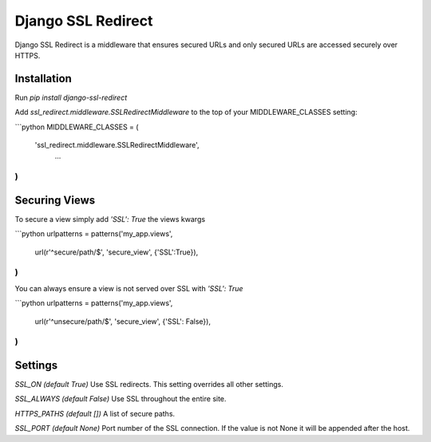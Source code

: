 Django SSL Redirect
===================

Django SSL Redirect is a middleware that ensures secured URLs and only secured URLs are accessed securely over HTTPS.

Installation
------------

Run `pip install django-ssl-redirect`

Add `ssl_redirect.middleware.SSLRedirectMiddleware` to the top of your MIDDLEWARE_CLASSES setting:

```python
MIDDLEWARE_CLASSES = (
    'ssl_redirect.middleware.SSLRedirectMiddleware',
	...
)
```

Securing Views
--------------
To secure a view simply add `'SSL': True` the views kwargs

```python
urlpatterns = patterns('my_app.views',
    url(r'^secure/path/$', 'secure_view', {'SSL':True}),
)
```

You can always ensure a view is not served over SSL with `'SSL': True`

```python
urlpatterns = patterns('my_app.views',
    url(r'^unsecure/path/$', 'secure_view', {'SSL': False}),
)
```

Settings
--------
`SSL_ON (default True)`
Use SSL redirects. This setting overrides all other settings.

`SSL_ALWAYS (default False)`
Use SSL throughout the entire site.

`HTTPS_PATHS (default [])`
A list of secure paths.

`SSL_PORT (default None)`
Port number of the SSL connection. If the value is not None it will be appended after the host.

